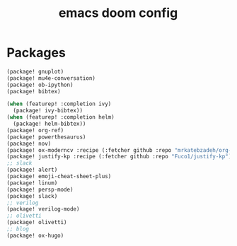 #+TITLE: emacs doom config
#+PROPERTY: header-args  :results silent :tangle ../../dots/emacs/.config/doom/packages.el :mkdirp yes
* Packages
#+BEGIN_SRC emacs-lisp
(package! gnuplot)
(package! mu4e-conversation)
(package! ob-ipython)
(package! bibtex)

(when (featurep! :completion ivy)
  (package! ivy-bibtex))
(when (featurep! :completion helm)
  (package! helm-bibtex))
(package! org-ref)
(package! powerthesaurus)
(package! nov)
(package! ox-moderncv :recipe (:fetcher github :repo "mrkatebzadeh/org-cv"))
(package! justify-kp :recipe (:fetcher github :repo "Fuco1/justify-kp"))
;; slack
(package! alert)
(package! emoji-cheat-sheet-plus)
(package! linum)
(package! persp-mode)
(package! slack)
;; verilog
(package! verilog-mode)
;; olivetti
(package! olivetti)
;; blog
(package! ox-hugo)
#+END_SRC
